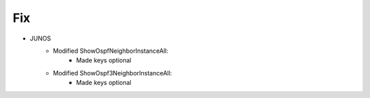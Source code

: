 --------------------------------------------------------------------------------
                                Fix
--------------------------------------------------------------------------------
* JUNOS
    * Modified ShowOspfNeighborInstanceAll:
        * Made keys optional
    * Modified ShowOspf3NeighborInstanceAll:
        * Made keys optional